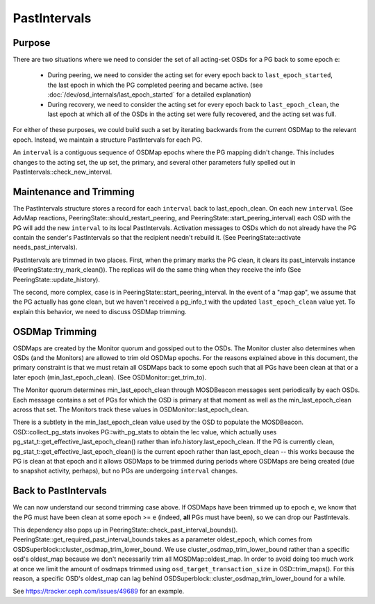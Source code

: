 =============
PastIntervals
=============

Purpose
-------

There are two situations where we need to consider the set of all acting-set
OSDs for a PG back to some epoch ``e``:

 * During peering, we need to consider the acting set for every epoch back to
   ``last_epoch_started``, the last epoch in which the PG completed peering and
   became active.
   (see :doc:`/dev/osd_internals/last_epoch_started` for a detailed explanation)
 * During recovery, we need to consider the acting set for every epoch back to
   ``last_epoch_clean``, the last epoch at which all of the OSDs in the acting
   set were fully recovered, and the acting set was full.

For either of these purposes, we could build such a set by iterating backwards
from the current OSDMap to the relevant epoch.  Instead, we maintain a structure
PastIntervals for each PG.

An ``interval`` is a contiguous sequence of OSDMap epochs where the PG mapping
didn't change.  This includes changes to the acting set, the up set, the
primary, and several other parameters fully spelled out in
PastIntervals::check_new_interval.

Maintenance and Trimming
------------------------

The PastIntervals structure stores a record for each ``interval`` back to
last_epoch_clean.  On each new ``interval`` (See AdvMap reactions,
PeeringState::should_restart_peering, and PeeringState::start_peering_interval)
each OSD with the PG will add the new ``interval`` to its local PastIntervals.
Activation messages to OSDs which do not already have the PG contain the
sender's PastIntervals so that the recipient needn't rebuild it.  (See
PeeringState::activate needs_past_intervals).

PastIntervals are trimmed in two places.  First, when the primary marks the
PG clean, it clears its past_intervals instance
(PeeringState::try_mark_clean()).  The replicas will do the same thing when
they receive the info (See PeeringState::update_history).

The second, more complex, case is in PeeringState::start_peering_interval.  In
the event of a "map gap", we assume that the PG actually has gone clean, but we
haven't received a pg_info_t with the updated ``last_epoch_clean`` value yet.
To explain this behavior, we need to discuss OSDMap trimming.

OSDMap Trimming
---------------

OSDMaps are created by the Monitor quorum and gossiped out to the OSDs.  The
Monitor cluster also determines when OSDs (and the Monitors) are allowed to
trim old OSDMap epochs.  For the reasons explained above in this document, the
primary constraint is that we must retain all OSDMaps back to some epoch such
that all PGs have been clean at that or a later epoch (min_last_epoch_clean).
(See OSDMonitor::get_trim_to).

The Monitor quorum determines min_last_epoch_clean through MOSDBeacon messages
sent periodically by each OSDs.  Each message contains a set of PGs for which
the OSD is primary at that moment as well as the min_last_epoch_clean across
that set.  The Monitors track these values in OSDMonitor::last_epoch_clean.

There is a subtlety in the min_last_epoch_clean value used by the OSD to
populate the MOSDBeacon.  OSD::collect_pg_stats invokes PG::with_pg_stats to
obtain the lec value, which actually uses
pg_stat_t::get_effective_last_epoch_clean() rather than
info.history.last_epoch_clean.  If the PG is currently clean,
pg_stat_t::get_effective_last_epoch_clean() is the current epoch rather than
last_epoch_clean -- this works because the PG is clean at that epoch and it
allows OSDMaps to be trimmed during periods where OSDMaps are being created
(due to snapshot activity, perhaps), but no PGs are undergoing ``interval``
changes.

Back to PastIntervals
---------------------

We can now understand our second trimming case above.  If OSDMaps have been
trimmed up to epoch ``e``, we know that the PG must have been clean at some epoch
>= ``e`` (indeed, **all** PGs must have been), so we can drop our PastIntevals.

This dependency also pops up in PeeringState::check_past_interval_bounds().
PeeringState::get_required_past_interval_bounds takes as a parameter
oldest_epoch, which comes from OSDSuperblock::cluster_osdmap_trim_lower_bound.
We use cluster_osdmap_trim_lower_bound rather than a specific osd's oldest_map
because we don't necessarily trim all MOSDMap::oldest_map. In order to avoid
doing too much work at once we limit the amount of osdmaps trimmed using
``osd_target_transaction_size`` in OSD::trim_maps().
For this reason, a specific OSD's oldest_map can lag behind
OSDSuperblock::cluster_osdmap_trim_lower_bound
for a while.

See https://tracker.ceph.com/issues/49689 for an example.
